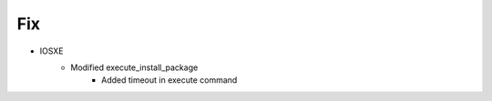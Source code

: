 --------------------------------------------------------------------------------
                                Fix
--------------------------------------------------------------------------------
* IOSXE
    *  Modified execute_install_package
        * Added timeout in execute command